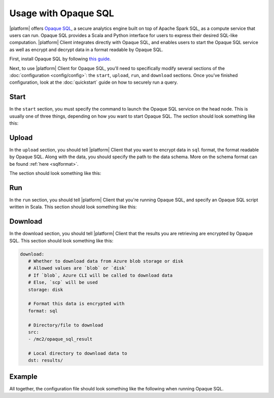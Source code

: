 Usage with Opaque SQL
=====================
|platform| offers `Opaque SQL <https://mc2-project.github.io/opaque-sql/>`_, a secure analytics engine built on top of Apache Spark SQL, as a compute service that users can run. Opaque SQL provides a Scala and Python interface for users to express their desired SQL-like computation. |platform| Client integrates directly with Opaque SQL, and enables users to start the Opaque SQL service as well as encrypt and decrypt data in a format readable by Opaque SQL.

First, install Opaque SQL by following `this guide <https://mc2-project.github.io/opaque-sql/install/install.html>`_. 

Next, to use |platform| Client for Opaque SQL, you'll need to specifically modify several sections of the :doc:`configuration <config/config>`: the ``start``, ``upload``, ``run``, and ``download`` sections. Once you've finished configuration, look at the :doc:`quickstart` guide on how to securely run a query.

Start
-----
In the ``start`` section, you must specify the command to launch the Opaque SQL service on the head node. This is usually one of three things, depending on how you want to start Opaque SQL. The section should look something like this:

.. code-block:: yaml
   :substitutions:

   start:
      # Commands to run on head node
      head:
      # To run Opaque SQL locally (Scala)
      - cd /path/to/opaque-sql; build/sbt run

      # Or to run a standalone Spark cluster (Scala)
      - cd /path/to/opaque-sql; build/sbt assembly
      - cd /path/to/opaque-sql; spark-submit --class edu.berkeley.cs.rise.opaque.rpc.Listener <Spark configuration parameters> --deploy-mode client ${|platform_uppercase|_HOME}/target/scala-2.12/opaque-assembly-0.1.jar

      # Or to run a standalone PySpark cluster (Python)
      - cd /path/to/opaque-sql; build/sbt assembly
      - cd /path/to/opaque-sql; spark-submit <Spark configuration parameters> --deploy-mode client --jars ${|platform_uppercase|_HOME}/target/scala-2.12/opaque-assembly-0.1.jar --py-files ${|platform_uppercase|_HOME}/target/python.zip ${|platform_uppercase|_HOME}/target/python/listener.py

      # Commands to run on worker nodes
      workers: []

Upload
------
In the ``upload`` section, you should tell |platform| Client that you want to encrypt data in ``sql`` format, the format readable by Opaque SQL. Along with the data, you should specify the path to the data schema. More on the schema format can be found :ref:`here <sqlformat>`.

The section should look something like this:

.. code-block:: yaml
   :substitutions:

   upload:
      # Whether to upload data to Azure blob storage or disk
      # Allowed values are `blob` or `disk`
      # If `blob`, Azure CLI will be called to upload data
      # Else, `scp` will be used
      storage: disk

      # Encryption format to use
      # Options are `sql` if you want to use Opaque SQL
      # or `xgb` if you want to use Secure XGBoost
      format: sql

      # Files to encrypt and upload
      src:
        - ${|platform_uppercase|_CLIENT_HOME}/quickstart/data/opaquesql.csv

      # If you want to run Opaque SQL, you must also specify a schema,
      # one for each file you want to encrypt and upload
      schemas:
        - ${|platform_uppercase|_CLIENT_HOME}/quickstart/data/opaquesql_schema.json

      # Directory to upload data to
      dst: /mc2/data

Run
---
In the ``run`` section, you should tell |platform| Client that you're running Opaque SQL, and specify an Opaque SQL script written in Scala. This section should look something like this:

.. code-block:: yaml
   :substitutions:

   run:
      # Script to run
      script: opaque_sql_demo.scala

      # Compute service you're using
      # Choices are `xgb` or `sql`
      compute: sql

      # Attestation configuration
      attestation:
         # Whether we are running in simulation mode
         # If 0 (False), we are _not_ running in simulation mode,
         # and should verify the attestation evidence
         simulation_mode: 0

         # MRENCLAVE value to check
         # MRENCLAVE is a hash of the enclave build log
         mrenclave: NULL

         # Path to MRSIGNER value to check
         # MRSIGNER is the key used to sign the built enclave
         mrsigner: ${|platform_uppercase|_CLIENT_HOME}/python-package/tests/keys/mc2_test_key.pub

      # The client consortium. Each username is mapped to a public key and
      # release policy
      consortium:
        - username: user1
          public_key: keys/user1.pub
          result_release: true


Download
--------
In the download section, you should tell |platform| Client that the results you are retrieving are encrypted by Opaque SQL. This section should look something like this:

.. code-block:: yaml

   download:
      # Whether to download data from Azure blob storage or disk
      # Allowed values are `blob` or `disk`
      # If `blob`, Azure CLI will be called to download data
      # Else, `scp` will be used
      storage: disk

      # Format this data is encrypted with
      format: sql

      # Directory/file to download
      src:
      - /mc2/opaque_sql_result

      # Local directory to download data to
      dst: results/


Example
-------
All together, the configuration file should look something like the following when running Opaque SQL.

.. code-block:: yaml
   :substitutions:

   # User configuration
   user:
      # Your username - username should be specified in certificate
      username: user1

      # Path to your symmetric key - will be used for encryption/decryption
      # If you don't have a symmetric key, specify a path here 
      # and run `|platform| init` to generate a key
      #
      # `|platform| init` will not overwrite anything at this path
      symmetric_key: ${|platform_uppercase|_CLIENT_HOME}/quickstart/keys/user1_sym.key

      # Path to your keypair and certificate
      # If you don't have a keypair / certificate, specify paths here
      # and run `|platform| init` to generate a keypair
      #
      # `|platform| init` will not overwrite anything at this path
      private_key: ${|platform_uppercase|_CLIENT_HOME}/quickstart/keys/user1.pem
      public_key: ${|platform_uppercase|_CLIENT_HOME}/quickstart/keys/user1.pub
      certificate: ${|platform_uppercase|_CLIENT_HOME}/quickstart/keys/user1.crt

      # Path to CA certificate and private key
      # Needed if you want to generate a certificate signed by CA
      root_certificate: ${|platform_uppercase|_CLIENT_HOME}/quickstart/keys/root.crt
      root_private_key: ${|platform_uppercase|_CLIENT_HOME}/quickstart/keys/root.pem

   # Configuration for launching cloud resources
   launch:
      # The absolute path to your Azure configuraton
      # This needs to be an absolute path
      azure_config: ${|platform_uppercase|_CLIENT_HOME}/quickstart/azure.yaml

      # Whether to launch a cluster of VMs
      cluster: true

      # Whether to launch Azure blob storage
      storage: true

      # Whether to launch a storage container
      container: true

   # Commands to start compute service
   start:
      # Commands to run on head node
      # This command is used to start the Opaque SQL service on the head node locally
      head:
      - cd /mc2/opaque-sql; build/sbt run

      # Commands to run on worker nodes
      # For this quickstart there is only one node - no worker nodes
      workers: []

   # Configuration for `|platform| upload`
   upload:
      # Whether to upload data to Azure blob storage or disk
      # Allowed values are `blob` or `disk`
      # If `blob`, Azure CLI will be called to upload data
      # Else, `scp` will be used
      storage: disk

      # Encryption format to use
      # Options are `sql` if you want to use Opaque SQL
      # or `xgb` if you want to use Secure XGBoost
      format: sql

      # Files to encrypt and upload
      src:
      - ${|platform_uppercase|_CLIENT_HOME}/quickstart/data/opaquesql.csv

      # If you want to run Opaque SQL, you must also specify a schema,
      # one for each file you want to encrypt and upload
      schemas:
      - ${|platform_uppercase|_CLIENT_HOME}/quickstart/data/opaquesql_schema.json

      # Directory to upload data to
      dst: /mc2/data


   # Computation configuration
   run:
      # Script to run
      script: opaque_sql_demo.scala

      # Compute service you're using
      # Choices are `xgb` or `sql`
      compute: sql

      # Attestation configuration
      attestation:
         # Whether we are running in simulation mode
         # If 0 (False), we are _not_ running in simulation mode,
         # and should verify the attestation evidence
         simulation_mode: 0

         # MRENCLAVE value to check
         # MRENCLAVE is a hash of the enclave build log
         mrenclave: NULL

         # Path to MRSIGNER value to check
         # MRSIGNER is the key used to sign the built enclave
         # This key should be used for testing purposes only,
         # and is not secure for production purpose.
         mrsigner: ${|platform_uppercase|_CLIENT_HOME}/python-package/tests/keys/mc2_test_key.pub

      # The client consortium. Each username is mapped to a public key and
      # release policy
      consortium:
        - username: user1
          public_key: keys/user1.pub
          result_release: true

     # Configuration for downloading results
     download:
        # Whether to download data from Azure blob storage or disk
        # Allowed values are `blob` or `disk`
        # If `blob`, Azure CLI will be called to download data
        # Else, `scp` will be used
        storage: disk

        # Format this data is encrypted with
        format: sql

        # Directory/file to download
        # FIXME: If storage is `blob` this value must be a file
        # Need to investigate whether we can use directories in Azure blob storage
        src:
          - /mc2/opaque_sql_result

        # Local directory to download data to
        dst: results/

     # Configuration for stopping services
     stop:

     # Configuration for deleting Azure resources
     teardown:
        # Whether to terminate launched VMs
        cluster: true

        # Whether to terminate created Azure blob storage
        storage: true

        # Whether to terminate created storage container
        container: true

        # Whether to terminate specified resource group
        resource_group: true
